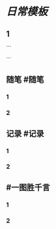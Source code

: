 * [[日常模板]]
:PROPERTIES:
:template: 每日模板
:template-including-parent: false
:END:
** 1
```
#+类型: 每日记录
#+日期: [[2022_01_24]]
#+主页: [[磐石-每日分享]]
```
** 随笔 #随笔
*** 1
*** 2
** 记录 #记录
*** 1
*** 2
** #一图胜千言
*** 1
*** 2